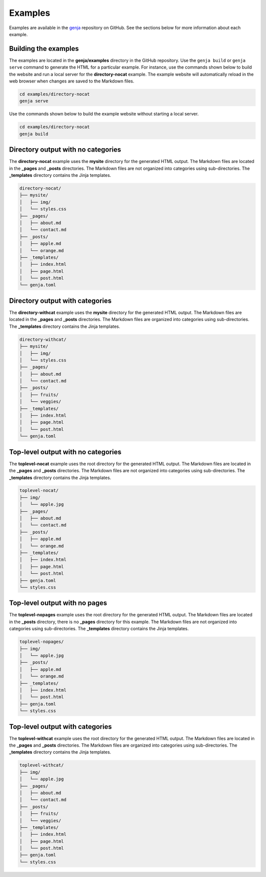 Examples
========

Examples are available in the `genja <https://github.com/wigging/genja>`_ repository on GitHub. See the sections below for more information about each example.

Building the examples
---------------------

The examples are located in the **genja/examples** directory in the GitHub repository. Use the ``genja build`` or ``genja serve`` command to generate the HTML for a particular example. For instance, use the commands shown below to build the website and run a local server for the **directory-nocat** example. The example website will automatically reload in the web browser when changes are saved to the Markdown files.

.. code:: text

   cd examples/directory-nocat
   genja serve

Use the commands shown below to build the example website without starting a local server.

.. code:: text

   cd examples/directory-nocat
   genja build

Directory output with no categories
-----------------------------------

The **directory-nocat** example uses the **mysite** directory for the generated HTML output. The Markdown files are located in the **_pages** and **_posts** directories. The Markdown files are not organized into categories using sub-directories. The **_templates** directory contains the Jinja templates.

.. code:: text

   directory-nocat/
   ├── mysite/
   │   ├── img/
   │   └── styles.css
   ├── _pages/
   │   ├── about.md
   │   └── contact.md
   ├── _posts/
   │   ├── apple.md
   │   └── orange.md
   ├── _templates/
   │   ├── index.html
   │   ├── page.html
   │   └── post.html
   └── genja.toml

Directory output with categories
--------------------------------

The **directory-withcat** example uses the **mysite** directory for the generated HTML output. The Markdown files are located in the **_pages** and **_posts** directories. The Markdown files are organized into categories using sub-directories. The **_templates** directory contains the Jinja templates.

.. code:: text

   directory-withcat/
   ├── mysite/
   │   ├── img/
   │   └── styles.css
   ├── _pages/
   │   ├── about.md
   │   └── contact.md
   ├── _posts/
   │   ├── fruits/
   │   └── veggies/
   ├── _templates/
   │   ├── index.html
   │   ├── page.html
   │   └── post.html
   └── genja.toml

Top-level output with no categories
-----------------------------------

The **toplevel-nocat** example uses the root directory for the generated HTML output. The Markdown files are located in the **_pages** and **_posts** directories. The Markdown files are not organized into categories using sub-directories. The **_templates** directory contains the Jinja templates.

.. code:: text

   toplevel-nocat/
   ├── img/
   │   └── apple.jpg
   ├── _pages/
   │   ├── about.md
   │   └── contact.md
   ├── _posts/
   │   ├── apple.md
   │   └── orange.md
   ├── _templates/
   │   ├── index.html
   │   ├── page.html
   │   └── post.html
   ├── genja.toml
   └── styles.css

Top-level output with no pages
------------------------------

The **toplevel-nopages** example uses the root directory for the generated HTML output. The Markdown files are located in the **_posts** directory, there is no **_pages** directory for this example. The Markdown files are not organized into categories using sub-directories. The **_templates** directory contains the Jinja templates.

.. code:: text

   toplevel-nopages/
   ├── img/
   │   └── apple.jpg
   ├── _posts/
   │   ├── apple.md
   │   └── orange.md
   ├── _templates/
   │   ├── index.html
   │   └── post.html
   ├── genja.toml
   └── styles.css

Top-level output with categories
--------------------------------

The **toplevel-withcat** example uses the root directory for the generated HTML output. The Markdown files are located in the **_pages** and **_posts** directories. The Markdown files are organized into categories using sub-directories. The **_templates** directory contains the Jinja templates.

.. code:: text

   toplevel-withcat/
   ├── img/
   │   └── apple.jpg
   ├── _pages/
   │   ├── about.md
   │   └── contact.md
   ├── _posts/
   │   ├── fruits/
   │   └── veggies/
   ├── _templates/
   │   ├── index.html
   │   ├── page.html
   │   └── post.html
   ├── genja.toml
   └── styles.css
